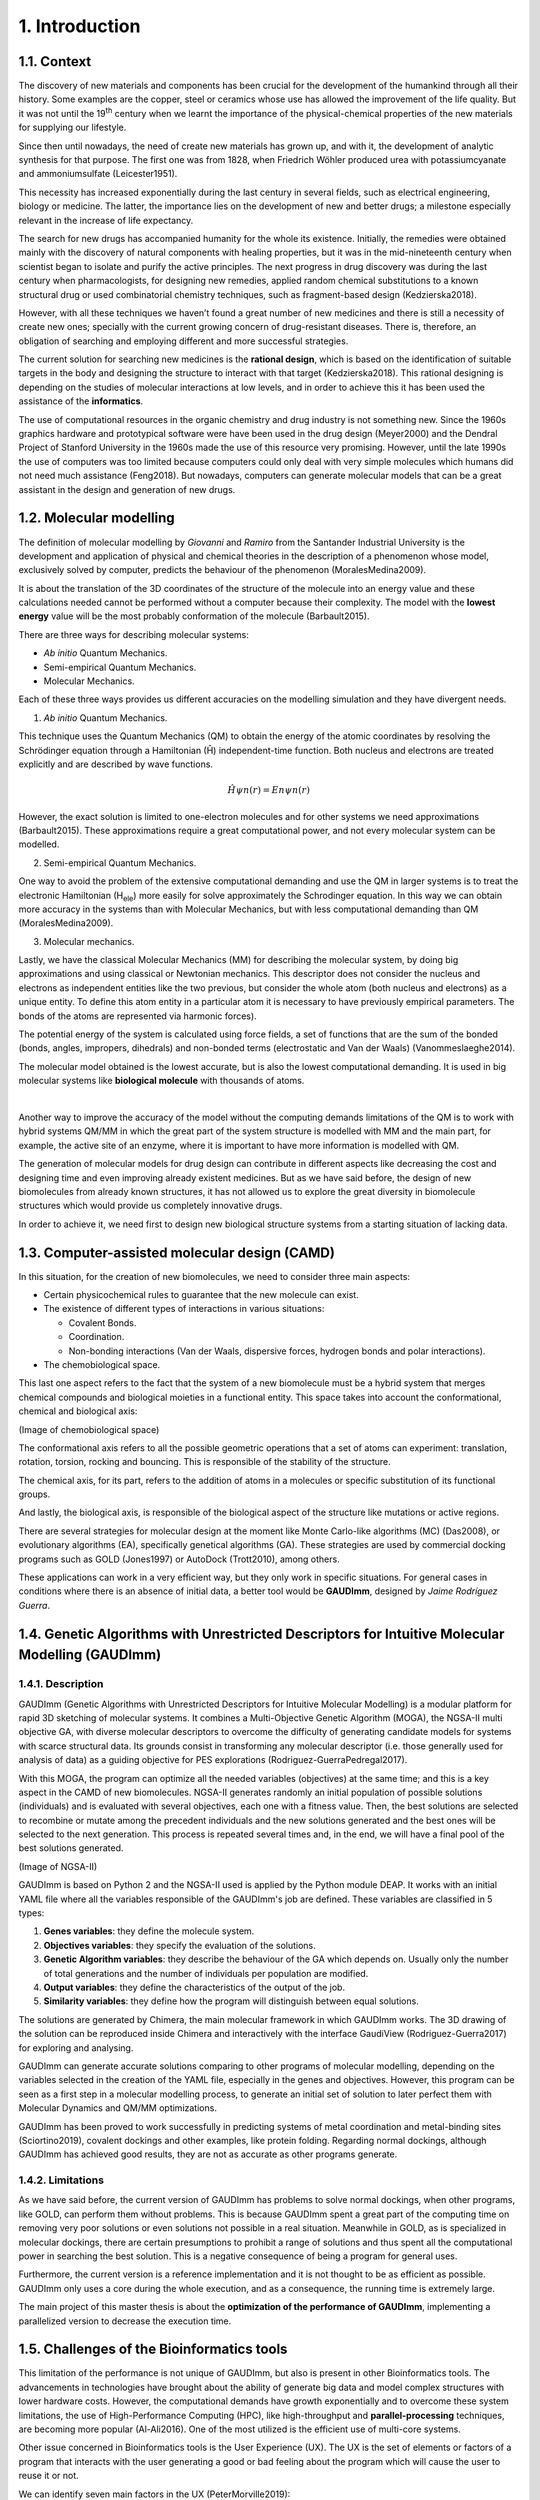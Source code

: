 .. role:: cite

.. role:: citein

.. raw:: latex

    \providecommand*\DUrolecite[1]{\citep{#1}}
    \providecommand*\DUrolecitein[1]{\citet{#1}}

===============
1. Introduction
===============

1.1. Context
============

The discovery of new materials and components has been crucial for the
development of the humankind through all their history. Some examples are the
copper, steel or ceramics whose use has allowed the improvement of the life
quality. But it was not until the 19\ :superscript:`th` century when we learnt
the importance of the physical-chemical properties of the new materials for
supplying our lifestyle. 

Since then until nowadays, the need of create new materials has grown up, and
with it, the development of analytic synthesis for that purpose. The first one
was from 1828, when Friedrich Wöhler produced urea with potassiumcyanate and
ammoniumsulfate (:cite:`Leicester1951`).

This necessity has increased exponentially during the last century in several
fields, such as electrical engineering, biology or medicine. The latter, the
importance lies on the development of new and better drugs; a milestone
especially relevant in the increase of life expectancy.

The search for new drugs has accompanied humanity for the whole its existence.
Initially, the remedies were obtained mainly with the discovery of natural
components with healing properties, but it was in the mid-nineteenth century
when scientist began to isolate and purify the active principles. The next
progress in drug discovery was during the last century when pharmacologists, for
designing new remedies, applied random chemical substitutions to a known
structural drug or used combinatorial chemistry techniques, such as
fragment-based design (:cite:`Kedzierska2018`).

However, with all these techniques we haven’t found a great number of new
medicines and there is still a necessity of create new ones; specially with the
current growing concern of drug-resistant diseases. There is, therefore, an
obligation of searching and employing different and more successful strategies.

The current solution for searching new medicines is the **rational design**,
which is based on the identification of suitable targets in the body and
designing the structure to interact with that target (:cite:`Kedzierska2018`).
This rational designing is depending on the studies of molecular interactions at
low levels, and in order to achieve this it has been used the assistance of the
**informatics**.

The use of computational resources in the organic chemistry and drug industry is
not something new. Since the 1960s graphics hardware and prototypical software
were have been used in the drug design (:cite:`Meyer2000`) and the Dendral
Project of Stanford University in the 1960s made the use of this resource very
promising. However, until the late 1990s the use of computers was too limited
because computers could only deal with very simple molecules which humans did
not need much assistance (:cite:`Feng2018`). But nowadays, computers can
generate molecular models that can be a great assistant in the design and
generation of new drugs.

1.2.  Molecular modelling
=========================

The definition of molecular modelling by *Giovanni* and *Ramiro* from the
Santander Industrial University is the development and application of physical
and chemical theories in the description of a phenomenon whose model,
exclusively solved by computer, predicts the behaviour of the phenomenon
(:cite:`MoralesMedina2009`).

It is about the translation of the 3D coordinates of the structure of the
molecule into an energy value and these calculations needed cannot be performed
without a computer because their complexity. The model with the **lowest
energy** value will be the most probably conformation of the molecule
(:cite:`Barbault2015`).

There are three ways for describing molecular systems:

- *Ab initio* Quantum Mechanics. 
- Semi-empirical Quantum Mechanics.
- Molecular Mechanics.

Each of these three ways provides us different accuracies on the modelling
simulation and they have divergent needs.

1. *Ab initio* Quantum Mechanics.

This technique uses the Quantum Mechanics (QM) to obtain the energy of the
atomic coordinates by resolving the Schrödinger equation through a Hamiltonian
(Ĥ) independent-time function. Both nucleus and electrons are treated explicitly
and are described by wave functions.

.. math:: Ĥψn(r)=Enψn(r)

However, the exact solution is limited to one-electron molecules and for other
systems we need approximations (:cite:`Barbault2015`). These approximations
require a great computational power, and not every molecular system can be
modelled. 

2. Semi-empirical Quantum Mechanics.

One way to avoid the problem of the extensive computational demanding and use
the QM in larger systems is to treat the electronic Hamiltonian (H\
:subscript:`ele`) more easily for solve approximately the Schrodinger equation.
In this way we can obtain more accuracy in the systems than with Molecular
Mechanics, but with less computational demanding than QM
(:cite:`MoralesMedina2009`).

3. Molecular mechanics. 

Lastly, we have the classical Molecular Mechanics (MM) for describing the
molecular system, by doing big approximations and using classical or Newtonian
mechanics. This descriptor does not consider the nucleus and electrons as
independent entities like the two previous, but consider the whole atom (both
nucleus and electrons) as a unique entity. To define this atom entity in a
particular atom it is necessary to have previously empirical parameters. The
bonds of the atoms are represented via harmonic forces). 

The potential energy of the system is calculated using force fields, a set of
functions that are the sum of the bonded (bonds, angles, impropers, dihedrals)
and non-bonded terms (electrostatic and Van der Waals) (:cite:`Vanommeslaeghe2014`).

The molecular model obtained is the lowest accurate, but is also the lowest
computational demanding. It is used in big molecular systems like **biological
molecule** with thousands of atoms. 

|

Another way to improve the accuracy of the model without the computing demands
limitations of the QM is to work with hybrid systems QM/MM in which the great
part of the system structure is modelled with MM and the main part, for example,
the active site of an enzyme, where it is important to have more information is
modelled with QM.

The generation of molecular models for drug design can contribute in different
aspects like decreasing the cost and designing time and even improving already
existent medicines. But as we have said before, the design of new biomolecules
from already known structures, it has not allowed us to explore the great
diversity in biomolecule structures which would provide us completely
innovative drugs.

In order to achieve it, we need first to design new biological structure systems
from a starting situation of lacking data. 

1.3. Computer-assisted molecular design (CAMD)
==============================================

In this situation, for the creation of new biomolecules, we need to consider
three main aspects:

- Certain physicochemical rules to guarantee that the new molecule can exist.
- The existence of different types of interactions in various situations:

  - Covalent Bonds.
  - Coordination.
  - Non-bonding interactions (Van der Waals, dispersive forces, hydrogen bonds and polar interactions).
- The chemobiological space.

This last one aspect refers to the fact that the system of a new biomolecule
must be a hybrid system that merges chemical compounds and biological moieties
in a functional entity. This space takes into account the conformational,
chemical and biological axis:

(Image of chemobiological space)

The conformational axis refers to all the possible geometric operations that a
set of atoms can experiment: translation, rotation, torsion, rocking and
bouncing. This is responsible of the stability of the structure.

The chemical axis, for its part, refers to the addition of atoms in a molecules
or specific substitution of its functional groups.

And lastly, the biological axis, is responsible of the biological aspect of the
structure like mutations or active regions.

There are several strategies for molecular design at the moment like Monte
Carlo-like algorithms (MC) (:cite:`Das2008`), or evolutionary algorithms (EA),
specifically genetical algorithms (GA). These strategies are used by commercial
docking programs such as GOLD (:cite:`Jones1997`) or AutoDock
(:cite:`Trott2010`), among others.

These applications can work in a very efficient way, but they only work in
specific situations. For general cases in conditions where there is an absence
of initial data, a better tool would be **GAUDImm**, designed by *Jaime
Rodríguez Guerra*.

1.4. Genetic Algorithms with Unrestricted Descriptors for Intuitive Molecular Modelling (GAUDImm)
================================================================================================

1.4.1. Description
------------------

GAUDImm (Genetic Algorithms with Unrestricted Descriptors for Intuitive
Molecular Modelling) is a modular platform for rapid 3D sketching of molecular
systems. It combines a Multi-Objective Genetic Algorithm (MOGA), the NGSA-II
multi objective GA, with diverse molecular descriptors to overcome the
difficulty of generating candidate models for systems with scarce structural
data. Its grounds consist in transforming any molecular descriptor (i.e. those
generally used for analysis of data) as a guiding objective for PES explorations
(:cite:`Rodriguez-GuerraPedregal2017`).

With this MOGA, the program can optimize all the needed variables (objectives)
at the same time; and this is a key aspect in the CAMD of new biomolecules.
NGSA-II generates randomly an initial population of possible solutions
(individuals) and is evaluated with several objectives, each one with a fitness
value. Then, the best solutions are selected to recombine or mutate among the
precedent individuals and the new solutions generated and the best ones will be
selected to the next generation. This process is repeated several times and, in
the end, we will have a final pool of the best solutions generated.

(Image of NGSA-II)

GAUDImm is based on Python 2 and the NGSA-II used is applied by the Python
module DEAP. It works with an initial YAML file where all the variables
responsible of the GAUDImm's job are defined. These variables are classified in
5 types:

1.	**Genes variables**: they define the molecule system.
2.	**Objectives variables**: they specify the evaluation of the solutions.
3.	**Genetic Algorithm variables**: they describe the behaviour of the GA which depends on. Usually only the number of total generations and the number of individuals per population are modified. 
4.	**Output variables**: they define the characteristics of the output of the job.
5.	**Similarity variables**: they define how the program will distinguish between equal solutions.

The solutions are generated by Chimera, the main molecular framework in which
GAUDImm works. The 3D drawing of the solution can be reproduced inside Chimera
and interactively with the interface GaudiView (:cite:`Rodriguez-Guerra2017`)
for exploring and analysing. 

GAUDImm can generate accurate solutions comparing to other programs of molecular
modelling, depending on the variables selected in the creation of the YAML file,
especially in the genes and objectives. However, this program can be seen as a
first step in a molecular modelling process, to generate an initial set of
solution to later perfect them with Molecular Dynamics and QM/MM optimizations.

GAUDImm has been proved to work successfully in predicting systems of metal
coordination and metal-binding sites (:cite:`Sciortino2019`), covalent dockings
and other examples, like protein folding. Regarding normal dockings, although
GAUDImm has achieved good results, they are not as accurate as other programs
generate.

1.4.2. Limitations
------------------

As we have said before, the current version of GAUDImm has problems to solve
normal dockings, when other programs, like GOLD, can perform them without
problems. This is because GAUDImm spent a great part of the computing time on
removing very poor solutions or even solutions not possible in a real situation.
Meanwhile in GOLD, as is specialized in molecular dockings, there are certain
presumptions to prohibit a range of solutions and thus spent all the
computational power in searching the best solution. This is a negative
consequence of being a program for general uses.

Furthermore, the current version is a reference implementation and it is not
thought to be as efficient as possible. GAUDImm only uses a core during the
whole execution, and as a consequence, the running time is extremely large. 

The main project of this master thesis is about the **optimization of the
performance of GAUDImm**, implementing a parallelized version to decrease the
execution time. 

1.5. Challenges of the Bioinformatics tools
===========================================

This limitation of the performance is not unique of GAUDImm, but also is present
in other Bioinformatics tools. The advancements in technologies have brought
about the ability of generate big data and model complex structures with lower
hardware costs. However, the computational demands have growth exponentially and
to overcome these system limitations, the use of High-Performance Computing
(HPC), like high-throughput and **parallel-processing** techniques, are becoming
more popular (:cite:`Al-Ali2016`). One of the most utilized is the efficient use
of multi-core systems.

Other issue concerned in Bioinformatics tools is the User Experience (UX). The
UX is the set of elements or factors of a program that interacts with the user
generating a good or bad feeling about the program which will cause the user to
reuse it or not.

We can identify seven main factors in the UX (:cite:`PeterMorville2019`):

1. Useful. 
2. Usable.
3. Desirable.
4. Findable.
5. Accessible.
6. Credible.
7. Valuable.

Some bioinformatics tools with a poor UX can act like a big barrier to scientist
with great experience in biology field but with little informatics experience.
This is a common issue in these tools because they usually are created with an
oriented development approach rather than user-centred design approach
(:cite:`Kurosu2013`).

The progress on technology has allowed to use complex software for
bioinformatics problems in our local machines and obtain a great amount of data
in a faster and cheaper way. This situation opens the door to non-bioinformatics
scientists to use these bioinformatics tools. However, frustrating and
time-consuming software can result in a less productive research and the
improvement in any of the factors involving the UX can not only ease the use of
these tools but also develop an appropriate learning curve.

Taking into account these challenges in bioinformatics tools, apart from the
optimization in the GAUDImm's performance, in this thesis we wanted to improve
the UX of GAUDImm, focusing on the usable factor of a whole GAUDImm job:

.. figure:: fig/ux_pie.png
    :alt: Pie representing all the elements conforming the UX.
    :align: center

    Figure 3. Diagram of the elements of the UX by *Peter Morville* emphasizing
    the usable factor.

If we want GAUDImm to be widely used, we need to ease the use by improve certain
steps in a GAUDImm process job, especially in the first steps of creating the
input file and analysing the output.

.. bibliography:: bibliography.bib